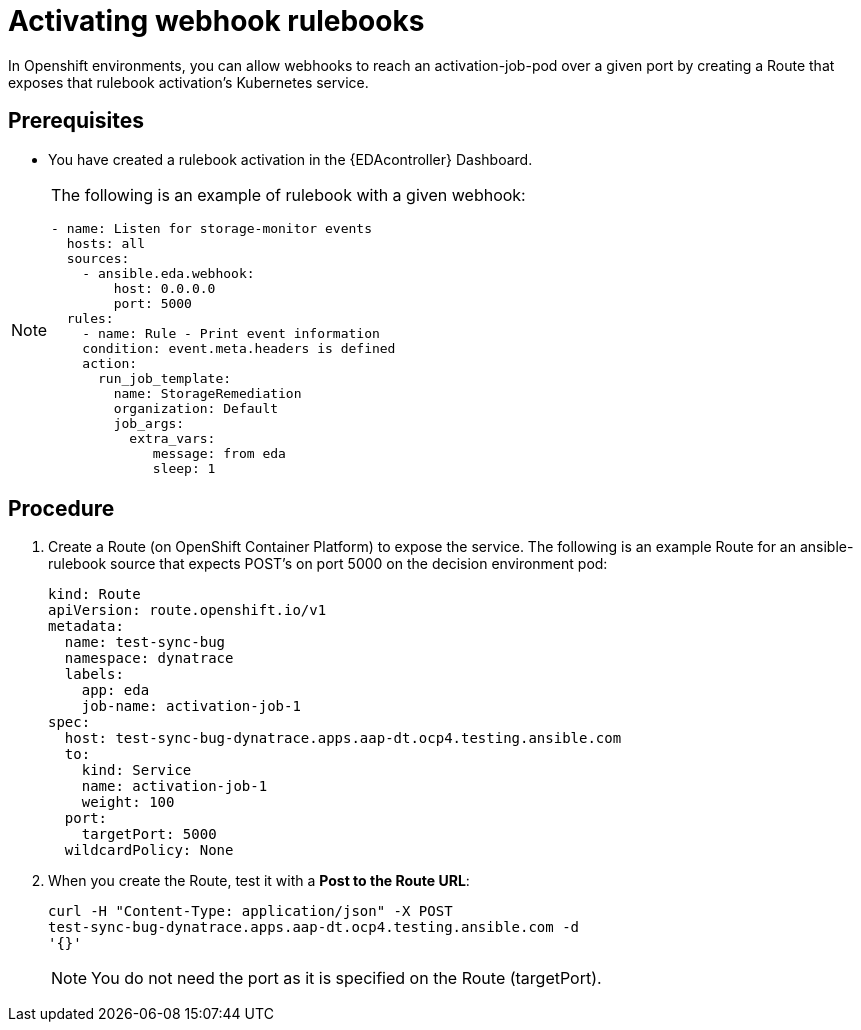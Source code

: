 [id="eda-activate-webhook"]

= Activating webhook rulebooks

In Openshift environments, you can allow webhooks to reach an activation-job-pod over a given port by creating a Route that exposes that rulebook activation's Kubernetes service.

== Prerequisites

* You have created a rulebook activation in the {EDAcontroller} Dashboard.

[NOTE]
====
The following is an example of rulebook with a given webhook:
-----
- name: Listen for storage-monitor events
  hosts: all
  sources:
    - ansible.eda.webhook:
        host: 0.0.0.0
        port: 5000
  rules:
    - name: Rule - Print event information
    condition: event.meta.headers is defined
    action:
      run_job_template:
        name: StorageRemediation
        organization: Default
        job_args:
          extra_vars:
             message: from eda
             sleep: 1
-----
====

== Procedure

. Create a Route (on OpenShift Container Platform) to expose the service. 
The following is an example Route for an ansible-rulebook source that expects POST's on port 5000 on the decision environment pod:
+
-----
kind: Route
apiVersion: route.openshift.io/v1
metadata:
  name: test-sync-bug
  namespace: dynatrace
  labels:
    app: eda
    job-name: activation-job-1
spec:
  host: test-sync-bug-dynatrace.apps.aap-dt.ocp4.testing.ansible.com
  to:
    kind: Service
    name: activation-job-1
    weight: 100
  port:
    targetPort: 5000
  wildcardPolicy: None
-----
+
. When you create the Route, test it with a *Post to the Route URL*:
+
-----
curl -H "Content-Type: application/json" -X POST 
test-sync-bug-dynatrace.apps.aap-dt.ocp4.testing.ansible.com -d 
'{}'
-----
+
[NOTE]
====
You do not need the port as it is specified on the Route (targetPort).
====